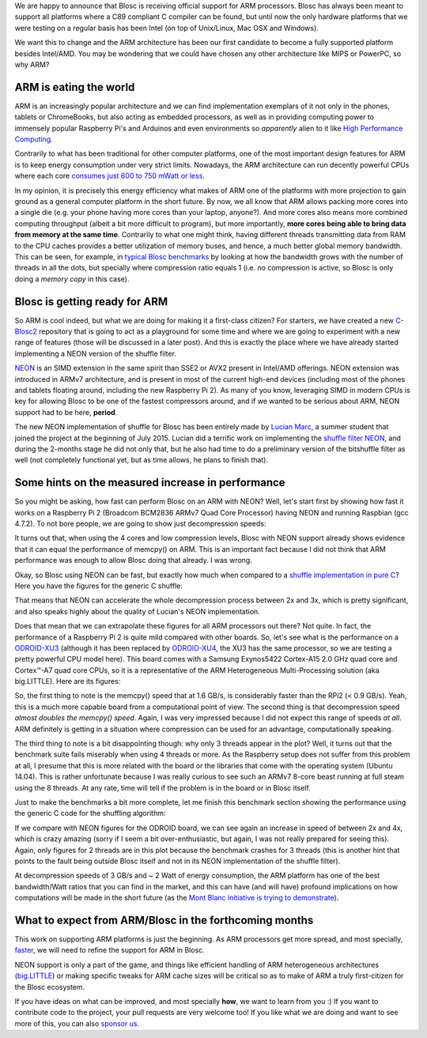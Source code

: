 .. title: ARM is becoming a first-class citizen for Blosc
.. author: Francesc Alted
.. slug: arm-is-becoming-a-first-class-citizen-for-blosc
.. date: 2015-09-09 11:32:20 UTC
.. tags: ARM, NEON, Blosc2 
.. category: 
.. link: 
.. description: 
.. type: text

We are happy to announce that Blosc is receiving official support for
ARM processors.  Blosc has always been meant to support all platforms
where a C89 compliant C compiler can be found, but until now the only
hardware platforms that we were testing on a regular basis has been
Intel (on top of Unix/Linux, Mac OSX and Windows).

We want this to change and the ARM architecture has been our first
candidate to become a fully supported platform besides Intel/AMD.  You
may be wondering that we could have chosen any other architecture like
MIPS or PowerPC, so why ARM?


ARM is eating the world
-----------------------

ARM is an increasingly popular architecture and we can find
implementation exemplars of it not only in the phones, tablets or
ChromeBooks, but also acting as embedded processors, as well as in
providing computing power to immensely popular Raspberry Pi's and
Arduinos and even environments so *apparently* alien to it like `High
Performance Computing
<http://www.theplatform.net/2015/06/16/mont-blanc-sets-the-stage-for-arm-hpc/>`_.

Contrarily to what has been traditional for other computer platforms,
one of the most important design features for ARM is to keep energy
consumption under very strict limits.  Nowadays, the ARM architecture
can run decently powerful CPUs where each core `consumes just 600 to
750 mWatt or less
<http://www.androidauthority.com/arms-secret-recipe-for-power-efficient-processing-409850>`_.

In my opinion, it is precisely this energy efficiency what makes of
ARM one of the platforms with more projection to gain ground as a
general computer platform in the short future.  By now, we all know
that ARM allows packing more cores into a single die (e.g. your phone
having more cores than your laptop, anyone?).  And more cores also
means more combined computing throughput (albeit a bit more difficult
to program), but more importantly, **more cores being able to bring
data from memory at the same time**.  Contrarily to what one might
think, having different threads transmitting data from RAM to the CPU
caches provides a better utilization of memory buses, and hence, a
much better global memory bandwidth.  This can be seen, for example,
in `typical Blosc benchmarks
<http://blosc.org/benchmarks-blosclz.html>`_ by looking at how the
bandwidth grows with the number of threads in all the dots, but
specially where compression ratio equals 1 (i.e. no compression is
active, so Blosc is only doing a *memory copy* in this case).


Blosc is getting ready for ARM
------------------------------

So ARM is cool indeed, but what we are doing for making it a
first-class citizen?  For starters, we have created a new `C-Blosc2
<https://github.com/Blosc/c-blosc2>`_ repository that is going to act
as a playground for some time and where we are going to experiment
with a new range of features (those will be discussed in a later
post).  And this is exactly the place where we have already started
implementing a NEON version of the shuffle filter.

`NEON
<http://infocenter.arm.com/help/index.jsp?topic=/com.arm.doc.dht0002a/BABIIFHA.html>`_
is an SIMD extension in the same spirit than SSE2 or AVX2 present in
Intel/AMD offerings.  NEON extension was introduced in ARMv7
architecture, and is present in most of the current high-end devices
(including most of the phones and tablets floating around, including
the new Raspberry Pi 2).  As many of you know, leveraging SIMD in
modern CPUs is key for allowing Blosc to be one of the fastest
compressors around, and if we wanted to be serious about ARM, NEON
support had to be here, **period**.

The new NEON implementation of shuffle for Blosc has been entirely
made by `Lucian Marc <https://github.com/LucianMarc>`_, a summer
student that joined the project at the beginning of July 2015.  Lucian
did a terrific work on implementing the `shuffle filter NEON
<https://github.com/Blosc/c-blosc2/blob/master/blosc/shuffle-neon.c>`_,
and during the 2-months stage he did not only that, but he also had
time to do a preliminary version of the bitshuffle filter as well (not
completely functional yet, but as time allows, he plans to finish that).


Some hints on the measured increase in performance
--------------------------------------------------

So you might be asking, how fast can perform Blosc on an ARM with
NEON?  Well, let's start first by showing how fast it works on a
Raspberry Pi 2 (Broadcom BCM2836 ARMv7 Quad Core Processor) having
NEON and running Raspbian (gcc 4.7.2).  To not bore people, we are
going to show just decompression speeds:

.. image:: /images/blosclz-shuffle-neon-rpi2.png

It turns out that, when using the 4 cores and low compression levels,
Blosc with NEON support already shows evidence that it can equal the
performance of memcpy() on ARM.  This is an important fact because I
did not think that ARM performance was enough to allow Blosc doing
that already.  I was wrong.

Okay, so Blosc using NEON can be fast, but exactly how much when
compared to a `shuffle implementation in pure C
<https://github.com/Blosc/c-blosc/blob/master/blosc/shuffle-generic.h>`_?
Here you have the figures for the generic C shuffle:

.. image:: /images/blosclz-shuffle-generic-rpi2.png

That means that NEON can accelerate the whole decompression process
between 2x and 3x, which is pretty significant, and also speaks highly
about the quality of Lucian's NEON implementation.

Does that mean that we can extrapolate these figures for all ARM
processors out there?  Not quite.  In fact, the performance of a
Raspberry Pi 2 is quite mild compared with other boards.  So, let's
see what is the performance on a `ODROID-XU3
<http://www.hardkernel.com/main/products/prdt_info.php?g_code=G140448267127>`_
(although it has been replaced by `ODROID-XU4
<http://www.hardkernel.com/main/products/prdt_info.php>`_, the XU3 has
the same processor, so we are testing a pretty powerful CPU model
here).  This board comes with a Samsung Exynos5422 Cortex-A15 2.0 GHz
quad core and Cortex™-A7 quad core CPUs, so it is a representative of
the ARM Heterogeneous Multi-Processing solution (aka big.LITTLE).
Here are its figures:

.. image:: /images/blosclz-shuffle-neon-odroid.png

So, the first thing to note is the memcpy() speed that at 1.6 GB/s,
is considerably faster than the RPi2 (< 0.9 GB/s).  Yeah, this is a
much more capable board from a computational point of view.  The
second thing is that decompression speed *almost doubles the memcpy()
speed*.  Again, I was very impressed because I did not expect this
range of speeds *at all*.  ARM definitely is getting in a situation
where compression can be used for an advantage, computationally
speaking.

The third thing to note is a bit disappointing though: why only 3
threads appear in the plot?  Well, it turns out that the benchmark
suite fails miserably when using 4 threads or more.  As the Raspberry
setup does not suffer from this problem at all, I presume that this is
more related with the board or the libraries that come with the
operating system (Ubuntu 14.04).  This is rather unfortunate because I
was really curious to see such an ARMv7 8-core beast running at full
steam using the 8 threads.  At any rate, time will tell if the problem
is in the board or in Blosc itself.

Just to make the benchmarks a bit more complete, let me finish this
benchmark section showing the performance using the generic C code for
the shuffling algorithm:

.. image:: /images/blosclz-shuffle-generic-odroid.png

If we compare with NEON figures for the ODROID board, we can see again
an increase in speed of between 2x and 4x, which is crazy amazing
(sorry if I seem a bit over-enthusiastic, but again, I was not really
prepared for seeing this).  Again, only figures for 2 threads are
in this plot because the benchmark crashes for 3 threads (this is
another hint that points to the fault being outside Blosc itself
and not in its NEON implementation of the shuffle filter).

At decompression speeds of 3 GB/s and ~ 2 Watt of energy consumption,
the ARM platform has one of the best bandwidth/Watt ratios that you can find
in the market, and this can have (and will have) profound implications
on how computations will be made in the short future (as the `Mont
Blanc initiative is trying to demonstrate
<http://www.montblanc-project.eu/publications/energy-efficiency-high-performance-computing-mont-blanc-project>`_).


What to expect from ARM/Blosc in the forthcoming months
-------------------------------------------------------

This work on supporting ARM platforms is just the beginning.  As ARM
processors get more spread, and most specially, `faster
<http://www.arm.com/products/processors/cortex-a/cortex-a72-processor.php>`_,
we will need to refine the support for ARM in Blosc.

NEON support is only a part of the game, and things like efficient
handling of ARM heterogeneous architectures (`big.LITTLE
<https://en.wikipedia.org/wiki/ARM_big.LITTLE>`_) or making specific
tweaks for ARM cache sizes will be critical so as to make of ARM a
truly first-citizen for the Blosc ecosystem.

If you have ideas on what can be improved, and most specially **how**,
we want to learn from you :) If you want to contribute code to the
project, your pull requests are very welcome too!  If you like what we
are doing and want to see more of this, you can also `sponsor us
<http://blosc.org/blog/seeking-sponsoship.html>`_.

